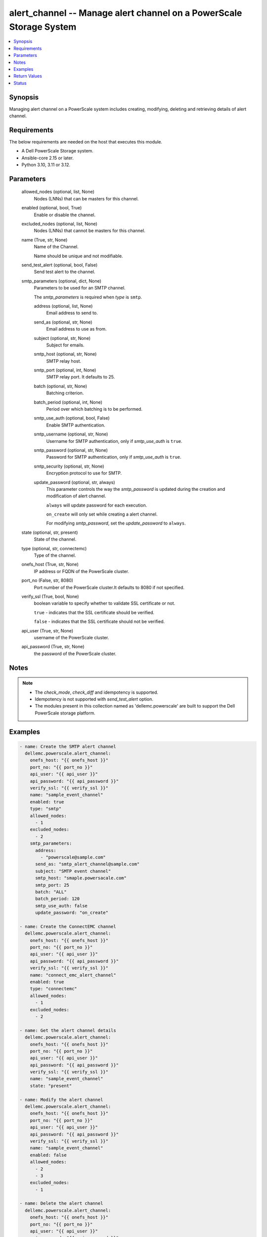 .. _alert_channel_module:


alert_channel -- Manage alert channel on a PowerScale Storage System
====================================================================

.. contents::
   :local:
   :depth: 1


Synopsis
--------

Managing alert channel on a PowerScale system includes creating, modifying, deleting and retrieving details of alert channel.



Requirements
------------
The below requirements are needed on the host that executes this module.

- A Dell PowerScale Storage system.
- Ansible-core 2.15 or later.
- Python 3.10, 3.11 or 3.12.



Parameters
----------

  allowed_nodes (optional, list, None)
    Nodes (LNNs) that can be masters for this channel.


  enabled (optional, bool, True)
    Enable or disable the channel.


  excluded_nodes (optional, list, None)
    Nodes (LNNs) that cannot be masters for this channel.


  name (True, str, None)
    Name of the Channel.

    Name should be unique and not modifiable.


  send_test_alert (optional, bool, False)
    Send test alert to the channel.


  smtp_parameters (optional, dict, None)
    Parameters to be used for an SMTP channel.

    The *smtp_parameters* is required when *type* is ``smtp``.


    address (optional, list, None)
      Email address to send to.


    send_as (optional, str, None)
      Email address to use as from.


    subject (optional, str, None)
      Subject for emails.


    smtp_host (optional, str, None)
      SMTP relay host.


    smtp_port (optional, int, None)
      SMTP relay port. It defaults to 25.


    batch (optional, str, None)
      Batching criterion.


    batch_period (optional, int, None)
      Period over which batching is to be performed.


    smtp_use_auth (optional, bool, False)
      Enable SMTP authentication.


    smtp_username (optional, str, None)
      Username for SMTP authentication, only if *smtp_use_auth* is ``true``.


    smtp_password (optional, str, None)
      Password for SMTP authentication, only if *smtp_use_auth* is ``true``.


    smtp_security (optional, str, None)
      Encryption protocol to use for SMTP.


    update_password (optional, str, always)
      This parameter controls the way the *smtp_password* is updated during the creation and modification of alert channel.

      ``always`` will update password for each execution.

      ``on_create`` will only set while creating a alert channel.

      For modifying *smtp_password*, set the *update_password* to ``always``.



  state (optional, str, present)
    State of the channel.


  type (optional, str, connectemc)
    Type of the channel.


  onefs_host (True, str, None)
    IP address or FQDN of the PowerScale cluster.


  port_no (False, str, 8080)
    Port number of the PowerScale cluster.It defaults to 8080 if not specified.


  verify_ssl (True, bool, None)
    boolean variable to specify whether to validate SSL certificate or not.

    ``true`` - indicates that the SSL certificate should be verified.

    ``false`` - indicates that the SSL certificate should not be verified.


  api_user (True, str, None)
    username of the PowerScale cluster.


  api_password (True, str, None)
    the password of the PowerScale cluster.





Notes
-----

.. note::
   - The *check_mode*, *check_diff* and idempotency is supported.
   - Idempotency is not supported with *send_test_alert* option.
   - The modules present in this collection named as 'dellemc.powerscale' are built to support the Dell PowerScale storage platform.




Examples
--------

.. code-block:: yaml+jinja

    
    - name: Create the SMTP alert channel
      dellemc.powerscale.alert_channel:
        onefs_host: "{{ onefs_host }}"
        port_no: "{{ port_no }}"
        api_user: "{{ api_user }}"
        api_password: "{{ api_password }}"
        verify_ssl: "{{ verify_ssl }}"
        name: "sample_event_channel"
        enabled: true
        type: "smtp"
        allowed_nodes:
          - 1
        excluded_nodes:
          - 2
        smtp_parameters:
          address:
            - "powerscale@sample.com"
          send_as: "smtp_alert_channel@sample.com"
          subject: "SMTP event channel"
          smtp_host: "smaple.powersacale.com"
          smtp_port: 25
          batch: "ALL"
          batch_period: 120
          smtp_use_auth: false
          update_password: "on_create"

    - name: Create the ConnectEMC channel
      dellemc.powerscale.alert_channel:
        onefs_host: "{{ onefs_host }}"
        port_no: "{{ port_no }}"
        api_user: "{{ api_user }}"
        api_password: "{{ api_password }}"
        verify_ssl: "{{ verify_ssl }}"
        name: "connect_emc_alert_channel"
        enabled: true
        type: "connectemc"
        allowed_nodes:
          - 1
        excluded_nodes:
          - 2

    - name: Get the alert channel details
      dellemc.powerscale.alert_channel:
        onefs_host: "{{ onefs_host }}"
        port_no: "{{ port_no }}"
        api_user: "{{ api_user }}"
        api_password: "{{ api_password }}"
        verify_ssl: "{{ verify_ssl }}"
        name: "sample_event_channel"
        state: "present"

    - name: Modify the alert channel
      dellemc.powerscale.alert_channel:
        onefs_host: "{{ onefs_host }}"
        port_no: "{{ port_no }}"
        api_user: "{{ api_user }}"
        api_password: "{{ api_password }}"
        verify_ssl: "{{ verify_ssl }}"
        name: "sample_event_channel"
        enabled: false
        allowed_nodes:
          - 2
          - 3
        excluded_nodes:
          - 1

    - name: Delete the alert channel
      dellemc.powerscale.alert_channel:
        onefs_host: "{{ onefs_host }}"
        port_no: "{{ port_no }}"
        api_user: "{{ api_user }}"
        api_password: "{{ api_password }}"
        verify_ssl: "{{ verify_ssl }}"
        name: "sample_event_channel"
        state: "absent"



Return Values
-------------

changed (always, bool, false)
  A boolean indicating if the task had to make changes.


alert_channel_details (always, dict, {'allowed_nodes': [1, 2], 'enabled': True, 'excluded_nodes': [3], 'id': '1', 'name': 'sample_event_channel', 'parameters': {'address': ['sample.com'], 'batch': 'ALL', 'batch_period': 120, 'custom_template': 'sample', 'send_as': 'test@sample.com', 'smtp_host': 'sample.com', 'smtp_password': 'sample_password', 'smtp_port': 25, 'smtp_security': 'none', 'smtp_use_auth': False, 'smtp_username': 'sample-user', 'subject': 'sample'}, 'system': False, 'type': 'smtp'})
  The updated alert channel details.


  allowed_nodes (, list, )
    Nodes (LNNs) that can be masters for this channel.


  enabled (, bool, )
    Channel is to be used or not.


  excluded_nodes (, list, )
    Nodes (LNNs) that can NOT be the masters for this channel.


  id (, str, )
    Unique identifier for the alert channel.


  name (, str, )
    Channel name.


  parameters (, dict, )
    A collection of parameters dependent on the channel type.


    address (, list, )
      Email addresses to send to.


    batch (, str, )
      Batching criterion.


    batch_period (, int, )
      Period over which batching is to be performed.


    custom_template (, str, )
      Path to custom notification template.


    send_as (, str, )
      Email address to use as from.


    smtp_host (, str, )
      SMTP relay host.


    smtp_password (, str, )
      Password for SMTP authentication - only if smtp_use_auth true.


    smtp_port (, int, )
      SMTP relay port. It defaults to 25.


    smtp_security (, str, )
      Encryption protocol to use for SMTP.


    smtp_use_auth (, bool, )
      Use SMTP authentication.


    smtp_username (, str, )
      Username for SMTP authentication - only if smtp_use_auth true.


    subject (, str, )
      Subject for emails.



  system (, bool, )
    Channel is a pre-defined system channel.


  type (, str, )
    The mechanism used by the channel.






Status
------





Authors
~~~~~~~

- Bhavneet Sharma (@Bhavneet-Sharma) <ansible.team@dell.com>


